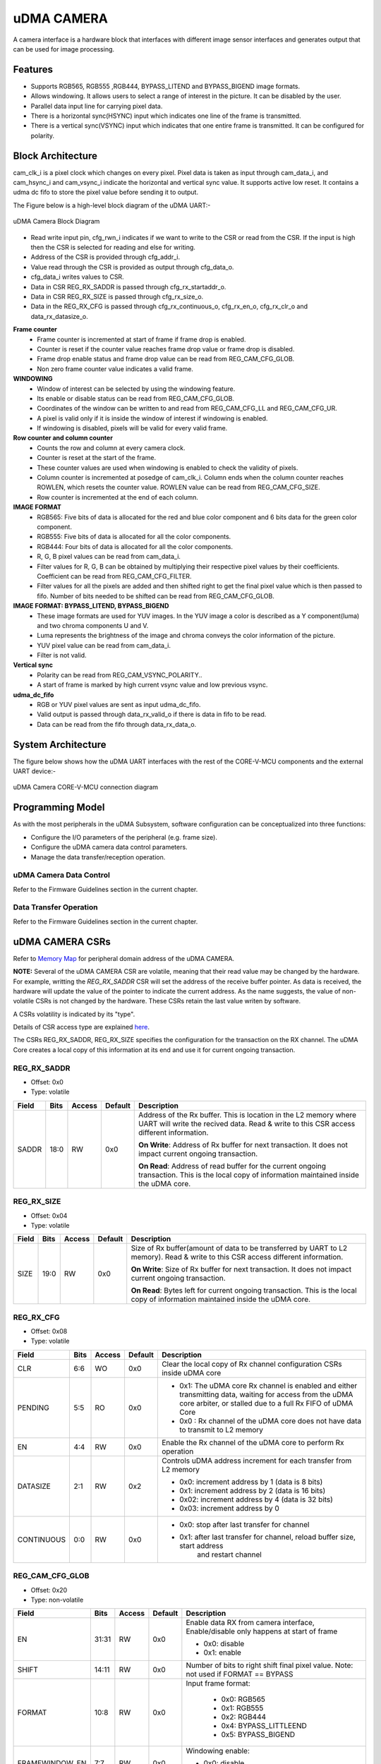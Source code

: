 ..
   Copyright (c) 2023 OpenHW Group
   Copyright (c) 2024 CircuitSutra

   SPDX-License-Identifier: Apache-2.0 WITH SHL-2.1

.. Level 1
   =======

   Level 2
   -------

   Level 3
   ~~~~~~~

   Level 4
   ^^^^^^^
.. _udma_cam:

uDMA CAMERA
===========
A camera interface is a hardware block that interfaces with different
image sensor interfaces and generates output that can be used for
image processing.

Features
--------
- Supports RGB565, RGB555 ,RGB444, BYPASS_LITEND and BYPASS_BIGEND image formats.
- Allows windowing. It allows users to select a range of interest in the picture. It can be disabled by the user.
- Parallel data input line for carrying pixel data.
- There is a horizontal sync(HSYNC) input which indicates one line of the frame is transmitted.
- There is a vertical sync(VSYNC) input which indicates that one entire frame is transmitted. It can be configured for polarity.

Block Architecture
------------------
cam_clk_i is a pixel clock which changes on every pixel. Pixel data is taken as input through cam_data_i, and cam_hsync_i and cam_vsync_i indicate the horizontal and vertical sync value.
It supports active low reset. It contains a udma dc fifo to store the pixel value before sending it to output.

The Figure below is a high-level block diagram of the uDMA UART:-

.. figure:: udma_cam_image.png
   :name: uDMA_Camera_Block_Diagram
   :align: center
   :alt:

   uDMA Camera Block Diagram

- Read write input pin, cfg_rwn_i indicates if we want to write to the CSR or read from the CSR. If the input is high then the  CSR is selected for reading and else for writing.
-  Address of the CSR is provided through cfg_addr_i.
- Value read through the CSR is provided as output through cfg_data_o. 
- cfg_data_i writes values to CSR.
- Data in CSR REG_RX_SADDR is passed through cfg_rx_startaddr_o.
- Data in CSR REG_RX_SIZE is passed through cfg_rx_size_o.
- Data in the REG_RX_CFG is passed through cfg_rx_continuous_o, cfg_rx_en_o, cfg_rx_clr_o and data_rx_datasize_o.

**Frame counter**
   - Frame counter is incremented at start of frame if frame drop is enabled.
   - Counter is reset if the counter value reaches frame drop value or frame drop is disabled.
   - Frame drop enable status and frame drop value can be read from REG_CAM_CFG_GLOB.
   - Non zero frame counter value indicates a valid frame.

**WINDOWING**
   - Window of interest can be selected by using the windowing feature.
   - Its enable or disable status can be read from REG_CAM_CFG_GLOB.
   - Coordinates of the window can be written to and read from REG_CAM_CFG_LL and REG_CAM_CFG_UR.
   - A pixel is valid only if it is inside the window of interest if windowing is enabled.
   - If windowing is disabled, pixels will be valid for every valid frame.

**Row counter and column counter**
   - Counts the row and column at every camera clock.
   - Counter is reset at the start of the frame.
   - These counter values are used when windowing is enabled to check the validity of pixels.
   - Column counter is incremented at posedge of cam_clk_i. Column ends when the column counter reaches ROWLEN, which resets the counter value. ROWLEN value can be read from REG_CAM_CFG_SIZE.
   - Row counter is incremented at the end of each column.

**IMAGE FORMAT**
   - RGB565: Five bits of data is allocated for the red and blue color component and 6 bits data for the green color component.
   - RGB555: Five bits of data is allocated for all the color components.
   - RGB444: Four bits of data is allocated for all the color components.
   - R, G, B pixel values can be read from cam_data_i.
   - Filter values for R, G, B can be obtained by multiplying their respective pixel values by their coefficients. Coefficient can be read from REG_CAM_CFG_FILTER.
   - Filter values for all the pixels are added and then shifted right to get the final pixel value which is then passed to fifo. Number of bits needed to be shifted can be read from REG_CAM_CFG_GLOB.

**IMAGE FORMAT: BYPASS_LITEND, BYPASS_BIGEND**
   - These image formats are used for YUV images. In the YUV image a color is described as a Y component(luma) and two chroma components U and V.
   - Luma represents the brightness of the image and chroma conveys the color information of the picture.
   - YUV pixel value can be read from cam_data_i.
   - Filter is not valid.

**Vertical sync**
   - Polarity can be read from REG_CAM_VSYNC_POLARITY..
   - A start of frame is marked by high current vsync value and low previous vsync.

**udma_dc_fifo**
   - RGB or YUV pixel values are sent as input udma_dc_fifo.
   - Valid output is passed through data_rx_valid_o if there is data in fifo to be read.
   - Data can be read from the fifo through data_rx_data_o.

System Architecture
-------------------
The figure below shows how the uDMA UART interfaces with the rest of the CORE-V-MCU components and the external UART device:-

.. figure:: uDMA-Camera-system-Connection-Diagram.png
   :name: uDMA-Camera-CORE-V-MCU-Connection-Diagram
   :align: center
   :alt:

   uDMA Camera CORE-V-MCU connection diagram

Programming Model
------------------
As with the most peripherals in the uDMA Subsystem, software configuration can be conceptualized into three functions:

- Configure the I/O parameters of the peripheral (e.g. frame size).
- Configure the uDMA camera data control parameters.
- Manage the data transfer/reception operation.

uDMA Camera Data Control
^^^^^^^^^^^^^^^^^^^^^^
Refer to the Firmware Guidelines section in the current chapter.

Data Transfer Operation
^^^^^^^^^^^^^^^^^^^^^^^
Refer to the Firmware Guidelines section in the current chapter.

uDMA CAMERA CSRs
----------------

Refer to `Memory Map <https://github.com/openhwgroup/core-v-mcu/blob/master/docs/doc-src/mmap.rst>`_ for peripheral domain address of the uDMA CAMERA.

**NOTE:** Several of the uDMA CAMERA CSR are volatile, meaning that their read value may be changed by the hardware.
For example, writting the *REG_RX_SADDR* CSR will set the address of the receive buffer pointer.
As data is received, the hardware will update the value of the pointer to indicate the current address.
As the name suggests, the value of non-volatile CSRs is not changed by the hardware.
These CSRs retain the last value writen by software.

A CSRs volatility is indicated by its "type".

Details of CSR access type are explained `here <https://docs.openhwgroup.org/projects/core-v-mcu/doc-src/mmap.html#csr-access-types>`_.

The CSRs REG_RX_SADDR, REG_RX_SIZE specifies the configuration for the transaction on the RX channel. The uDMA Core creates a local copy of this information at its end and use it for current ongoing transaction.

REG_RX_SADDR
^^^^^^^^^^^^

- Offset: 0x0
- Type:   volatile

+--------+------+--------+------------+----------------------------------------------------------------------------------------------------------+
| Field  | Bits | Access | Default    | Description                                                                                              |
+========+======+========+============+==========================================================================================================+
| SADDR  | 18:0 | RW     |    0x0     | Address of the Rx buffer. This is location in the L2 memory where UART will write the recived data.      |
|        |      |        |            | Read & write to this CSR access different information.                                                   |
|        |      |        |            |                                                                                                          |
|        |      |        |            | **On Write**: Address of Rx buffer for next transaction. It does not impact current ongoing transaction. |
|        |      |        |            |                                                                                                          |
|        |      |        |            | **On Read**:  Address of read buffer for the current ongoing transaction. This is the local copy of      |
|        |      |        |            | information maintained inside the uDMA core.                                                             |
+--------+------+--------+------------+----------------------------------------------------------------------------------------------------------+

REG_RX_SIZE
^^^^^^^^^^^

- Offset: 0x04
- Type:   volatile

+-------+-------+--------+------------+--------------------------------------------------------------------------------------------+
| Field |  Bits | Access | Default    | Description                                                                                |
+=======+=======+========+============+============================================================================================+
| SIZE  |  19:0 |   RW   |    0x0     | Size of Rx buffer(amount of data to be transferred by UART to L2 memory). Read & write     |
|       |       |        |            | to this CSR access different information.                                                  |
|       |       |        |            |                                                                                            |
|       |       |        |            | **On Write**: Size of Rx buffer for next transaction.  It does not impact current ongoing  |
|       |       |        |            | transaction.                                                                               |
|       |       |        |            |                                                                                            |
|       |       |        |            | **On Read**:  Bytes left for current ongoing transaction.  This is the local copy of       |
|       |       |        |            | information maintained inside the uDMA core.                                               |
+-------+-------+--------+------------+--------------------------------------------------------------------------------------------+

REG_RX_CFG
^^^^^^^^^^

- Offset: 0x08
- Type:   volatile

+------------+-------+--------+------------+------------------------------------------------------------------------------------+
| Field      |  Bits | Access | Default    | Description                                                                        |
+============+=======+========+============+====================================================================================+
| CLR        |   6:6 |   WO   |    0x0     | Clear the local copy of Rx channel configuration CSRs inside uDMA core             |
+------------+-------+--------+------------+------------------------------------------------------------------------------------+
| PENDING    |   5:5 |   RO   |    0x0     | - 0x1: The uDMA core Rx channel is enabled and either transmitting data,           |
|            |       |        |            |   waiting for access from the uDMA core arbiter, or stalled due to a full Rx FIFO  |
|            |       |        |            |   of uDMA Core                                                                     |
|            |       |        |            | - 0x0 : Rx channel of the uDMA core does not have data to transmit to L2 memory    |
+------------+-------+--------+------------+------------------------------------------------------------------------------------+
| EN         |   4:4 |   RW   |    0x0     | Enable the Rx channel of the uDMA core to perform Rx operation                     |
+------------+-------+--------+------------+------------------------------------------------------------------------------------+
| DATASIZE   |   2:1 |   RW   |    0x2     | Controls uDMA address increment for each transfer from L2 memory                   |
|            |       |        |            |                                                                                    |
|            |       |        |            | - 0x0: increment address by 1 (data is 8 bits)                                     |
|            |       |        |            | - 0x1: increment address by 2 (data is 16 bits)                                    |
|            |       |        |            | - 0x02: increment address by 4 (data is 32 bits)                                   |
|            |       |        |            | - 0x03: increment address by 0                                                     |
|            |       |        |            |                                                                                    |
+------------+-------+--------+------------+------------------------------------------------------------------------------------+
| CONTINUOUS |   0:0 |   RW   |    0x0     | - 0x0: stop after last transfer for channel                                        |
|            |       |        |            | - 0x1: after last transfer for channel, reload buffer size, start address          |
|            |       |        |            |     and restart channel                                                            |
|            |       |        |            |                                                                                    |
+------------+-------+--------+------------+------------------------------------------------------------------------------------+

REG_CAM_CFG_GLOB
^^^^^^^^^^^^^^^^

- Offset: 0x20
- Type:  non-volatile

+----------------+-------+--------+------------+-------------------------------------------------------------------------------------+
| Field          |  Bits | Access | Default    | Description                                                                         |
+================+=======+========+============+=====================================================================================+
| EN             | 31:31 |   RW   |    0x0     | Enable data RX from camera interface, Enable/disable only happens at start of frame |
|                |       |        |            |                                                                                     |
|                |       |        |            | - 0x0: disable                                                                      |
|                |       |        |            | - 0x1: enable                                                                       |
|                |       |        |            |                                                                                     |
+----------------+-------+--------+------------+-------------------------------------------------------------------------------------+
| SHIFT          | 14:11 |   RW   |    0x0     | Number of bits to right shift final pixel value.                                    |
|                |       |        |            | Note: not used if FORMAT == BYPASS                                                  |
+----------------+-------+--------+------------+-------------------------------------------------------------------------------------+
| FORMAT         |  10:8 |   RW   |    0x0     |Input frame format:                                                                  |
|                |       |        |            |                                                                                     |
|                |       |        |            | - 0x0: RGB565                                                                       |
|                |       |        |            | - 0x1: RGB555                                                                       |
|                |       |        |            | - 0x2: RGB444                                                                       |
|                |       |        |            | - 0x4: BYPASS_LITTLEEND                                                             |
|                |       |        |            | - 0x5: BYPASS_BIGEND                                                                |
|                |       |        |            |                                                                                     |
+----------------+-------+--------+------------+-------------------------------------------------------------------------------------+
| FRAMEWINDOW_EN |  7:7  |   RW   |    0x0     | Windowing enable:                                                                   |
|                |       |        |            |                                                                                     |
|                |       |        |            | - 0x0: disable                                                                      |
|                |       |        |            | - 0x1: enable                                                                       |
|                |       |        |            |                                                                                     |
+----------------+-------+--------+------------+-------------------------------------------------------------------------------------+

REG_CAM_CFG_LL
^^^^^^^^^^^^^^

- Offset: 0x24
- Type:   volatile

+------------+-------+--------+------------+------------------------------------------------------------------------------------+
| Field      |  Bits | Access | Default    | Description                                                                        |
+============+=======+========+============+====================================================================================+
| SIZE       |  15:0 |   RW   |    0x0     | Buffer size in bytes (1MB max)                                                     |
|            |       |        |            |                                                                                    |
|            |       |        |            | **Read:** bytes remaining until transfer complete                                  |
|            |       |        |            | **Write:** set number of bytes to transfer                                         |
|            |       |        |            |                                                                                    |
+------------+-------+--------+------------+------------------------------------------------------------------------------------+

REG_CAM_CFG_UR
^^^^^^^^^^^^^^

- Offset: 0x28
- Type:   non-volatile

+-----------------+-------+--------+------------+------------------------------------------------------------------------------------+
| Field           |  Bits | Access | Default    | Description                                                                        |
+=================+=======+========+============+====================================================================================+
| SIZE            | 31:16 |   RW   |    0x0     | Y coordinate of upper right corner of window.                                      |
+-----------------+-------+--------+------------+------------------------------------------------------------------------------------+
| FRAMEWINDOW_URX | 15:0  |   RW   |    0x0     | X coordinate of upper right corner of window.                                      |
+-----------------+-------+--------+------------+------------------------------------------------------------------------------------+

REG_CAM_CFG_SIZE
^^^^^^^^^^^^^^^^

- Offset: 0x2C
- Type:   non-volatile

+------------+-------+--------+------------+------------------------------------------------------------------------------------+
| Field      |  Bits | Access | Default    | Description                                                                        |
+============+=======+========+============+====================================================================================+
| ROWLEN     | 31:16 |   RW   |    0x0     | N-1 where N is the number of horizontal pixels (used in window mode)               |
+------------+-------+--------+------------+------------------------------------------------------------------------------------+

REG_CAM_CFG_FILTER
^^^^^^^^^^^^^^^^^^

- Offset: 0x30
- Type:   volatile

+------------+-------+--------+------------+------------------------------------------------------------------------------------+
| Field      |  Bits | Access | Default    | Description                                                                        |
+============+=======+========+============+====================================================================================+
| R_COEFF    |   6:6 |   RW   |    0x0     | Coefficent that multiplies R component, Note: not used if FORMAT == BYPASS         |
+------------+-------+--------+------------+------------------------------------------------------------------------------------+
| G_COEFF    |   5:5 |   RW   |    0x0     | Coefficent that multiplies G component, Note: not used if FORMAT == BYPASS         |
+------------+-------+--------+------------+------------------------------------------------------------------------------------+
| B_COEFF    |   4:4 |   RW   |    0x0     | Coefficent that multiplies B component, Note: not used if FORMAT == BYPASS         |
+------------+-------+--------+------------+------------------------------------------------------------------------------------+


REG_CAM_VSYNC_POLARITY
^^^^^^^^^^^^^^^^^^^^^^

- Offset: 0x34
- Type:   volatile

+----------------+-------+--------+------------+---------------------------------+
| Field          |  Bits | Access | Default    | Description                     |
+================+=======+========+============+=================================+
| VSYNC_POLARITY |   0:0 |   RW   |    0x0     | Set vsync polarit               |
|                |       |        |            |                                 |
|                |       |        |            |- 0x0: Active low                |
|                |       |        |            |- 0x0: Active high               |
|                |       |        |            |                                 |
+----------------+-------+--------+------------+---------------------------------+

Firmware Guidelines
-------------------

Clock Enable, Reset & Configure uDMA UART
^^^^^^^^^^^^^^^^^^^^^^^^^^^^^^^^^^^^^^^^^

Rx Operation
^^^^^^^^^^^^

Pin Diagram
-----------
The Figure below is a high-level block diagram of the uDMA Camera:-

.. figure:: uDMA_Camera_Pin_Diagram.png
   :name: uDMA_Camera_Pin_Diagram
   :align: center
   :alt:

   uDMA Camera Pin Diagram

Below is categorization of these pins:

Rx channel interface
^^^^^^^^^^^^^^^^^^^^
The following pins constitute the Rx channel interface of uDMA UART. uDMA UART uses these pins to write data to interleaved (L2) memory:

- data_rx_datasize_o
- data_rx_o
- data_rx_valid_o
- data_rx_ready_i

These pins reflect the configuration values for the next transaction.

Clock interface
^^^^^^^^^^^^^^^
- clk_i

uDMA CORE derives these clock pins. clk_i is used to synchronize Camera with uDAM Core.

Reset interface
^^^^^^^^^^^^^^^
- rstn_i

uDMA core issues reset signal to Camera using reset pin.

uDMA UART inerface to read-write CSRs
^^^^^^^^^^^^^^^^^^^^^^^^^^^^^^^^^^^^^
The following interfaces are used to read and write to Camera CSRs. These interfaces are managed by uDMA Core:

- cfg_data_i
- cfg_addr_i
- cfg_valid_i
- cfg_rwn_i
- cfg_ready_o
- cfg_data_o

Rx channel interface
^^^^^^^^^^^^^^^^^^^^
The following pins constitute the Rx channel interface of uDMA UART. uDMA UART uses these pins to write data to interleaved (L2) memory:

- data_rx_datasize_o
- data_rx_o
- data_rx_valid_o
- data_rx_ready_i

These pins reflect the configuration values for the next transaction.

uDMA UART Rx channel configuration interface
^^^^^^^^^^^^^^^^^^^^^^^^^^^^^^^^^^^^^^^^^^^^
- uDMA UART uses the following pins to share the value of config CSRs i.e. RX_SADDR, RX_SIZE, and RX_CFG with the uDMA core:-

   - cfg_rx_startaddr_o
   - cfg_rx_size_o
   - cfg_rx_continuous_o
   - cfg_rx_en_o
   - cfg_rx_clr_o

- UART shares the values present over the below pins as read values of the config CSRs i.e. RX_SADDR, RX_SIZE, and RX_CFG:

   - cfg_rx_en_i
   - cfg_rx_pending_i
   - cfg_rx_curr_addr_i
   - cfg_rx_bytes_left_i

   These values are updated by the uDMA core and reflects the configuration values for the current ongoing transactions.

Test Interface
^^^^^^^^^^^^^^

- dft_test_mode_i: Design-for-test mode signal
- dft_cg_enable_i: Clock gating enable during test

*dft_test_mode_i* is used to put uDMA Camera into test mode. *dft_cg_enable_i* is used to control clock gating such that clock behavior can be tested.

Camera clock interface
^^^^^^^^^^^^^^^^^^^^^^

- cam_clk_i

TODO: Add descrition

Camera frame interface
^^^^^^^^^^^^^^^^^^^^^^

- cam_data_i
- cam_hsync_i
- cam_vsync_i

TODO: Add descrition